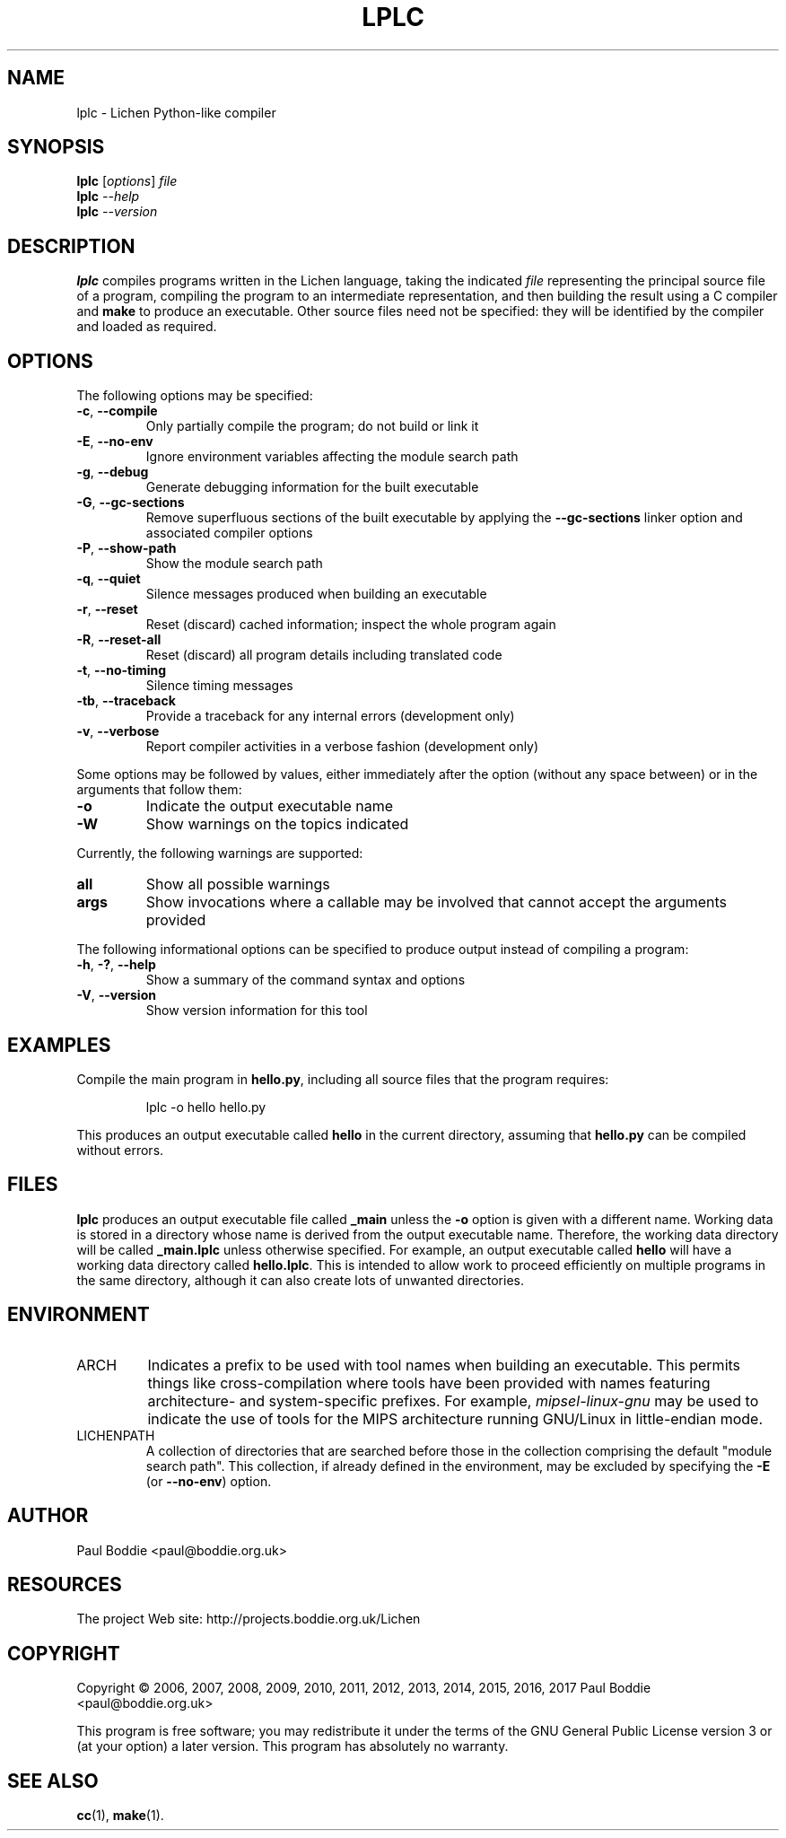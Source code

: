 .TH LPLC "1" "2017-02-09" "lplc 0.1" "User Commands"
.SH NAME
lplc \- Lichen Python-like compiler
.SH SYNOPSIS
.B lplc
.RI [ options ]
.I file
.br
.B lplc
.I --help
.br
.B lplc
.I --version
.SH DESCRIPTION
.B lplc
compiles programs written in the Lichen language, taking the indicated
.I file
representing the principal source file of a program, compiling the program to an
intermediate representation, and then building the result using a C compiler and
.B make
to produce an executable. Other source files need not be specified: they will be
identified by the compiler and loaded as required.
.SH OPTIONS
The following options may be specified:
.PP
.TP
.BR \-c ", " \-\-compile
Only partially compile the program; do not build or link it
.TP
.BR \-E ", " \-\-no\-env
Ignore environment variables affecting the module search path
.TP
.BR \-g ", " \-\-debug
Generate debugging information for the built executable
.TP
.BR \-G ", " \-\-gc\-sections
Remove superfluous sections of the built executable by applying the
.B \-\-gc\-sections
linker option and associated compiler options
.TP
.BR \-P ", " \-\-show\-path
Show the module search path
.TP
.BR \-q ", " \-\-quiet
Silence messages produced when building an executable
.TP
.BR \-r ", " \-\-reset
Reset (discard) cached information; inspect the whole program again
.TP
.BR \-R ", " \-\-reset\-all
Reset (discard) all program details including translated code
.TP
.BR \-t ", " \-\-no\-timing
Silence timing messages
.TP
.BR \-tb ", " \-\-traceback
Provide a traceback for any internal errors (development only)
.TP
.BR \-v ", " \-\-verbose
Report compiler activities in a verbose fashion (development only)
.PP
Some options may be followed by values, either immediately after the option
(without any space between) or in the arguments that follow them:
.PP
.TP
.B \-o
Indicate the output executable name
.TP
.B \-W
Show warnings on the topics indicated
.PP
Currently, the following warnings are supported:
.TP
.B all
Show all possible warnings
.TP
.B args
Show invocations where a callable may be involved that cannot accept
the arguments provided
.PP
The following informational options can be specified to produce output instead
of compiling a program:
.PP
.TP
.BR \-h ", " \-? ", " \-\-help
Show a summary of the command syntax and options
.TP
.BR \-V ", " \-\-version
Show version information for this tool
.SH EXAMPLES
Compile the main program in
.BR hello.py ,
including all source files that the program requires:
.IP
lplc -o hello hello.py
.PP
This produces an output executable called
.B hello
in the current directory, assuming that
.B hello.py
can be compiled without errors.
.SH FILES
.B lplc
produces an output executable file called
.B _main
unless the
.B \-o
option is given with a different name. Working data is stored in a directory
whose name is derived from the output executable name. Therefore, the working
data directory will be called
.B _main.lplc
unless otherwise specified. For example, an output executable called
.B hello
will have a working data directory called
.BR hello.lplc .
This is intended to allow work to proceed efficiently on multiple programs in
the same directory, although it can also create lots of unwanted directories.
.SH ENVIRONMENT
.TP
ARCH
Indicates a prefix to be used with tool names when building an executable. This
permits things like cross-compilation where tools have been provided with names
featuring architecture- and system-specific prefixes. For example,
.I mipsel-linux-gnu
may be used to indicate the use of tools for the MIPS architecture running
GNU/Linux in little-endian mode.
.TP
LICHENPATH
A collection of directories that are searched before those in the collection
comprising the default "module search path". This collection, if already defined
in the environment, may be excluded by specifying the
.BR \-E " (or " \-\-no\-env )
option.
.SH AUTHOR
Paul Boddie <paul@boddie.org.uk>
.SH RESOURCES
The project Web site: http://projects.boddie.org.uk/Lichen
.SH COPYRIGHT
Copyright \(co 2006, 2007, 2008, 2009, 2010, 2011, 2012, 2013,
2014, 2015, 2016, 2017 Paul Boddie <paul@boddie.org.uk>
.PP
This program is free software; you may redistribute it under the terms of
the GNU General Public License version 3 or (at your option) a later version.
This program has absolutely no warranty.
.SH SEE ALSO
.BR cc (1),
.BR make (1).
